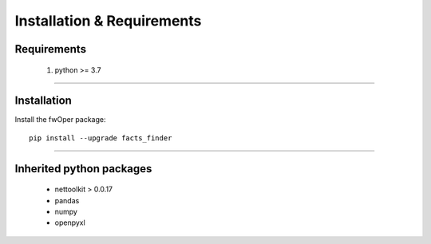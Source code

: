 Installation & Requirements
#############################

Requirements
==================

	1. python >= 3.7

-----------------

Installation
==================

Install the fwOper package::

    pip install --upgrade facts_finder
	


---------------------------

Inherited python packages
====================================

	* nettoolkit > 0.0.17
	* pandas
	* numpy
	* openpyxl

